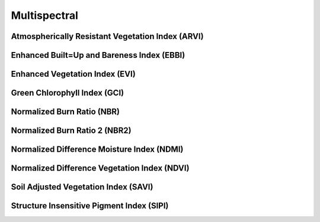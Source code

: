 ..  _reference.multispectral:

*************
Multispectral
*************

Atmospherically Resistant Vegetation Index (ARVI)
=================================================
.. autosummary::
    :toctree: _autosummary

    xrspatial.multispectral.arvi

Enhanced Built=Up and Bareness Index (EBBI)
===========================================
.. autosummary::
    :toctree: _autosummary

    xrspatial.multispectral.ebbi

Enhanced Vegetation Index (EVI)
===============================
.. autosummary::
    :toctree: _autosummary

    xrspatial.multispectral.evi

Green Chlorophyll Index (GCI)
=============================
.. autosummary::
    :toctree: _autosummary

    xrspatial.multispectral.gci

Normalized Burn Ratio (NBR)
===========================
.. autosummary::
    :toctree: _autosummary

    xrspatial.multispectral.nbr

Normalized Burn Ratio 2 (NBR2)
==============================
.. autosummary::
    :toctree: _autosummary

    xrspatial.multispectral.nbr2

Normalized Difference Moisture Index (NDMI)
===========================================
.. autosummary::
    :toctree: _autosummary

    xrspatial.multispectral.ndmi

Normalized Difference Vegetation Index (NDVI)
=============================================
.. autosummary::
    :toctree: _autosummary

    xrspatial.multispectral.ndvi

Soil Adjusted Vegetation Index (SAVI)
=====================================
.. autosummary::
    :toctree: _autosummary

    xrspatial.multispectral.savi

Structure Insensitive Pigment Index (SIPI)
==========================================
.. autosummary::
    :toctree: _autosummary

    xrspatial.multispectral.sipi
